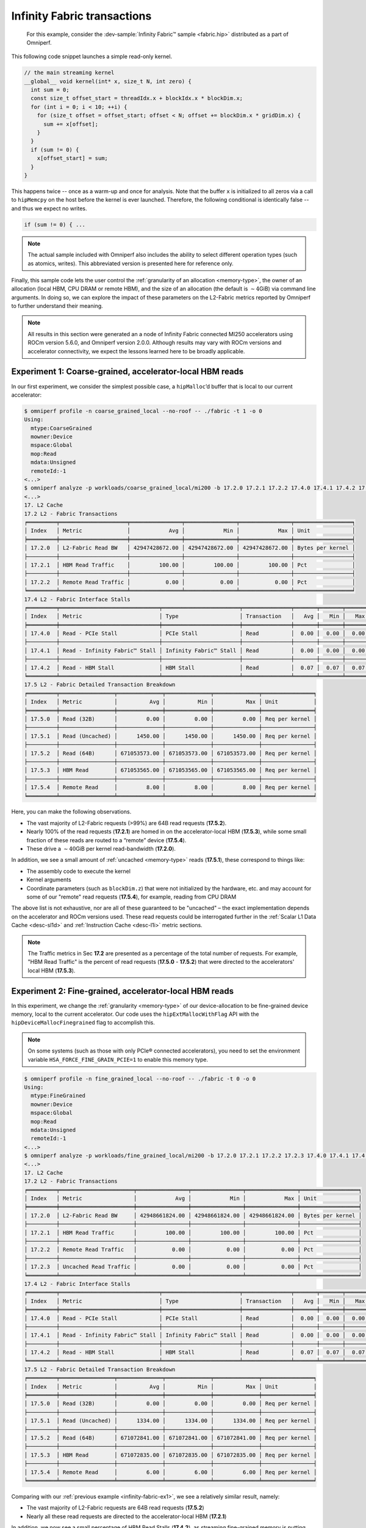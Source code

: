 .. _infinity-fabric-example:

Infinity Fabric transactions
============================

 For this example, consider the
 :dev-sample:`Infinity Fabric™ sample <fabric.hip>` distributed as a part of
 Omniperf.

This following code snippet launches a simple read-only kernel.

.. code-block:: cpp

   // the main streaming kernel
   __global__ void kernel(int* x, size_t N, int zero) {
     int sum = 0;
     const size_t offset_start = threadIdx.x + blockIdx.x * blockDim.x;
     for (int i = 0; i < 10; ++i) {
       for (size_t offset = offset_start; offset < N; offset += blockDim.x * gridDim.x) {
         sum += x[offset];
       }
     }
     if (sum != 0) {
       x[offset_start] = sum;
     }
   }

This happens twice -- once as a warm-up and once for analysis. Note that the
buffer ``x`` is initialized to all zeros via a call to ``hipMemcpy`` on the
host before the kernel is ever launched. Therefore, the following conditional
is identically false -- and thus we expect no writes.

.. code-block:: cpp

   if (sum != 0) { ...

.. note::

   The actual sample included with Omniperf also includes the ability to select
   different operation types (such as atomics, writes). This abbreviated version
   is presented here for reference only.

Finally, this sample code lets the user control the
:ref:`granularity of an allocation <memory-type>`, the owner of an allocation
(local HBM, CPU DRAM or remote HBM), and the size of an allocation (the default
is :math:`\sim4`\ GiB) via command line arguments. In doing so, we can explore
the impact of these parameters on the L2-Fabric metrics reported by Omniperf to
further understand their meaning.

.. note::

   All results in this section were generated an a node of Infinity
   Fabric connected MI250 accelerators using ROCm version 5.6.0, and Omniperf
   version 2.0.0. Although results may vary with ROCm versions and accelerator
   connectivity, we expect the lessons learned here to be broadly applicable.

.. _infinity-fabric-ex1:

Experiment 1:  Coarse-grained, accelerator-local HBM reads
-----------------------------------------------------------

In our first experiment, we consider the simplest possible case, a
``hipMalloc``\ ’d buffer that is local to our current accelerator:

.. code-block:: shell-session

   $ omniperf profile -n coarse_grained_local --no-roof -- ./fabric -t 1 -o 0
   Using:
     mtype:CoarseGrained
     mowner:Device
     mspace:Global
     mop:Read
     mdata:Unsigned
     remoteId:-1
   <...>
   $ omniperf analyze -p workloads/coarse_grained_local/mi200 -b 17.2.0 17.2.1 17.2.2 17.4.0 17.4.1 17.4.2 17.5.0 17.5.1 17.5.2 17.5.3 17.5.4 -n per_kernel --dispatch 2
   <...>
   17. L2 Cache
   17.2 L2 - Fabric Transactions
   ╒═════════╤═════════════════════╤════════════════╤════════════════╤════════════════╤══════════════════╕
   │ Index   │ Metric              │            Avg │            Min │            Max │ Unit             │
   ╞═════════╪═════════════════════╪════════════════╪════════════════╪════════════════╪══════════════════╡
   │ 17.2.0  │ L2-Fabric Read BW   │ 42947428672.00 │ 42947428672.00 │ 42947428672.00 │ Bytes per kernel │
   ├─────────┼─────────────────────┼────────────────┼────────────────┼────────────────┼──────────────────┤
   │ 17.2.1  │ HBM Read Traffic    │         100.00 │         100.00 │         100.00 │ Pct              │
   ├─────────┼─────────────────────┼────────────────┼────────────────┼────────────────┼──────────────────┤
   │ 17.2.2  │ Remote Read Traffic │           0.00 │           0.00 │           0.00 │ Pct              │
   ╘═════════╧═════════════════════╧════════════════╧════════════════╧════════════════╧══════════════════╛
   17.4 L2 - Fabric Interface Stalls
   ╒═════════╤═══════════════════════════════╤════════════════════════╤═══════════════╤═══════╤═══════╤═══════╤════════╕
   │ Index   │ Metric                        │ Type                   │ Transaction   │   Avg │   Min │   Max │ Unit   │
   ╞═════════╪═══════════════════════════════╪════════════════════════╪═══════════════╪═══════╪═══════╪═══════╪════════╡
   │ 17.4.0  │ Read - PCIe Stall             │ PCIe Stall             │ Read          │  0.00 │  0.00 │  0.00 │ Pct    │
   ├─────────┼───────────────────────────────┼────────────────────────┼───────────────┼───────┼───────┼───────┼────────┤
   │ 17.4.1  │ Read - Infinity Fabric™ Stall │ Infinity Fabric™ Stall │ Read          │  0.00 │  0.00 │  0.00 │ Pct    │
   ├─────────┼───────────────────────────────┼────────────────────────┼───────────────┼───────┼───────┼───────┼────────┤
   │ 17.4.2  │ Read - HBM Stall              │ HBM Stall              │ Read          │  0.07 │  0.07 │  0.07 │ Pct    │
   ╘═════════╧═══════════════════════════════╧════════════════════════╧═══════════════╧═══════╧═══════╧═══════╧════════╛
   17.5 L2 - Fabric Detailed Transaction Breakdown
   ╒═════════╤═════════════════╤══════════════╤══════════════╤══════════════╤════════════════╕
   │ Index   │ Metric          │          Avg │          Min │          Max │ Unit           │
   ╞═════════╪═════════════════╪══════════════╪══════════════╪══════════════╪════════════════╡
   │ 17.5.0  │ Read (32B)      │         0.00 │         0.00 │         0.00 │ Req per kernel │
   ├─────────┼─────────────────┼──────────────┼──────────────┼──────────────┼────────────────┤
   │ 17.5.1  │ Read (Uncached) │      1450.00 │      1450.00 │      1450.00 │ Req per kernel │
   ├─────────┼─────────────────┼──────────────┼──────────────┼──────────────┼────────────────┤
   │ 17.5.2  │ Read (64B)      │ 671053573.00 │ 671053573.00 │ 671053573.00 │ Req per kernel │
   ├─────────┼─────────────────┼──────────────┼──────────────┼──────────────┼────────────────┤
   │ 17.5.3  │ HBM Read        │ 671053565.00 │ 671053565.00 │ 671053565.00 │ Req per kernel │
   ├─────────┼─────────────────┼──────────────┼──────────────┼──────────────┼────────────────┤
   │ 17.5.4  │ Remote Read     │         8.00 │         8.00 │         8.00 │ Req per kernel │
   ╘═════════╧═════════════════╧══════════════╧══════════════╧══════════════╧════════════════╛

Here, you can make the following observations.

- The vast majority of L2-Fabric requests (>99%) are 64B
  read requests (**17.5.2**).

- Nearly 100% of the read requests (**17.2.1**) are homed in on the
  accelerator-local HBM (**17.5.3**), while some small fraction of these reads are
  routed to a “remote” device (**17.5.4**).

- These drive a :math:`\sim40`\ GiB per kernel read-bandwidth (**17.2.0**).

In addition, we see a small amount of :ref:`uncached <memory-type>` reads
(**17.5.1**), these correspond to things like:

* The assembly code to execute the kernel

* Kernel arguments

* Coordinate parameters (such as ``blockDim.z``) that were not initialized by the
  hardware, etc. and may account for some of our "remote" read requests
  (**17.5.4**), for example, reading from CPU DRAM

The above list is not exhaustive, nor are all of these guaranteed to be
"uncached" – the exact implementation depends on the accelerator and
ROCm versions used. These read requests could be interrogated further in
the :ref:`Scalar L1 Data Cache <desc-sl1d>` and
:ref:`Instruction Cache <desc-l1i>` metric sections.

.. note::

   The Traffic metrics in Sec **17.2** are presented as a percentage of the total
   number of requests. For example, "HBM Read Traffic" is the percent of read requests
   (**17.5.0** - **17.5.2**) that were directed to the accelerators' local HBM (**17.5.3**).

.. _infinity-fabric-ex2:

Experiment 2: Fine-grained, accelerator-local HBM reads
---------------------------------------------------------

In this experiment, we change the :ref:`granularity <memory-type>` of our
device-allocation to be fine-grained device memory, local to the current
accelerator. Our code uses the ``hipExtMallocWithFlag`` API with the
``hipDeviceMallocFinegrained`` flag to accomplish this.

.. note::

   On some systems (such as those with only PCIe® connected accelerators), you need
   to set the environment variable ``HSA_FORCE_FINE_GRAIN_PCIE=1`` to enable
   this memory type.

.. code-block:: shell-session

   $ omniperf profile -n fine_grained_local --no-roof -- ./fabric -t 0 -o 0
   Using:
     mtype:FineGrained
     mowner:Device
     mspace:Global
     mop:Read
     mdata:Unsigned
     remoteId:-1
   <...>
   $ omniperf analyze -p workloads/fine_grained_local/mi200 -b 17.2.0 17.2.1 17.2.2 17.2.3 17.4.0 17.4.1 17.4.2 17.5.0 17.5.1 17.5.2 17.5.3 17.5.4  -n per_kernel --dispatch 2
   <...>
   17. L2 Cache
   17.2 L2 - Fabric Transactions
   ╒═════════╤═══════════════════════╤════════════════╤════════════════╤════════════════╤══════════════════╕
   │ Index   │ Metric                │            Avg │            Min │            Max │ Unit             │
   ╞═════════╪═══════════════════════╪════════════════╪════════════════╪════════════════╪══════════════════╡
   │ 17.2.0  │ L2-Fabric Read BW     │ 42948661824.00 │ 42948661824.00 │ 42948661824.00 │ Bytes per kernel │
   ├─────────┼───────────────────────┼────────────────┼────────────────┼────────────────┼──────────────────┤
   │ 17.2.1  │ HBM Read Traffic      │         100.00 │         100.00 │         100.00 │ Pct              │
   ├─────────┼───────────────────────┼────────────────┼────────────────┼────────────────┼──────────────────┤
   │ 17.2.2  │ Remote Read Traffic   │           0.00 │           0.00 │           0.00 │ Pct              │
   ├─────────┼───────────────────────┼────────────────┼────────────────┼────────────────┼──────────────────┤
   │ 17.2.3  │ Uncached Read Traffic │           0.00 │           0.00 │           0.00 │ Pct              │
   ╘═════════╧═══════════════════════╧════════════════╧════════════════╧════════════════╧══════════════════╛
   17.4 L2 - Fabric Interface Stalls
   ╒═════════╤═══════════════════════════════╤════════════════════════╤═══════════════╤═══════╤═══════╤═══════╤════════╕
   │ Index   │ Metric                        │ Type                   │ Transaction   │   Avg │   Min │   Max │ Unit   │
   ╞═════════╪═══════════════════════════════╪════════════════════════╪═══════════════╪═══════╪═══════╪═══════╪════════╡
   │ 17.4.0  │ Read - PCIe Stall             │ PCIe Stall             │ Read          │  0.00 │  0.00 │  0.00 │ Pct    │
   ├─────────┼───────────────────────────────┼────────────────────────┼───────────────┼───────┼───────┼───────┼────────┤
   │ 17.4.1  │ Read - Infinity Fabric™ Stall │ Infinity Fabric™ Stall │ Read          │  0.00 │  0.00 │  0.00 │ Pct    │
   ├─────────┼───────────────────────────────┼────────────────────────┼───────────────┼───────┼───────┼───────┼────────┤
   │ 17.4.2  │ Read - HBM Stall              │ HBM Stall              │ Read          │  0.07 │  0.07 │  0.07 │ Pct    │
   ╘═════════╧═══════════════════════════════╧════════════════════════╧═══════════════╧═══════╧═══════╧═══════╧════════╛
   17.5 L2 - Fabric Detailed Transaction Breakdown
   ╒═════════╤═════════════════╤══════════════╤══════════════╤══════════════╤════════════════╕
   │ Index   │ Metric          │          Avg │          Min │          Max │ Unit           │
   ╞═════════╪═════════════════╪══════════════╪══════════════╪══════════════╪════════════════╡
   │ 17.5.0  │ Read (32B)      │         0.00 │         0.00 │         0.00 │ Req per kernel │
   ├─────────┼─────────────────┼──────────────┼──────────────┼──────────────┼────────────────┤
   │ 17.5.1  │ Read (Uncached) │      1334.00 │      1334.00 │      1334.00 │ Req per kernel │
   ├─────────┼─────────────────┼──────────────┼──────────────┼──────────────┼────────────────┤
   │ 17.5.2  │ Read (64B)      │ 671072841.00 │ 671072841.00 │ 671072841.00 │ Req per kernel │
   ├─────────┼─────────────────┼──────────────┼──────────────┼──────────────┼────────────────┤
   │ 17.5.3  │ HBM Read        │ 671072835.00 │ 671072835.00 │ 671072835.00 │ Req per kernel │
   ├─────────┼─────────────────┼──────────────┼──────────────┼──────────────┼────────────────┤
   │ 17.5.4  │ Remote Read     │         6.00 │         6.00 │         6.00 │ Req per kernel │
   ╘═════════╧═════════════════╧══════════════╧══════════════╧══════════════╧════════════════╛

Comparing with our :ref:`previous example <infinity-fabric-ex1>`, we see a
relatively similar result, namely:

- The vast majority of L2-Fabric requests are 64B read requests (**17.5.2**)

- Nearly all these read requests are directed to the accelerator-local HBM (**17.2.1**)

In addition, we now see a small percentage of HBM Read Stalls (**17.4.2**),
as streaming fine-grained memory is putting more stress on Infinity
Fabric.

.. note::

   The stalls in Sec 17.4 are presented as a percentage of the total number
   active L2 cycles, summed over :doc:`all L2 channels </conceptual/l2-cache>`.

.. _infinity-fabric-ex3:

Experiment 3: Fine-grained, remote-accelerator HBM reads
----------------------------------------------------------

In this experiment, we move our :ref:`fine-grained <memory-type>` allocation to
be owned by a remote accelerator. We accomplish this by first changing
the HIP device using, for instance, the ``hipSetDevice(1)`` API, then allocating
fine-grained memory (as described :ref:`previously <infinity-fabric-ex2>`), and
finally resetting the device back to the default, for instance,
``hipSetDevice(0)``.

Although we have not changed our code significantly, we do see a
substantial change in the L2-Fabric metrics:

.. code-block:: shell-session

   $ omniperf profile -n fine_grained_remote --no-roof -- ./fabric -t 0 -o 2
   Using:
     mtype:FineGrained
     mowner:Remote
     mspace:Global
     mop:Read
     mdata:Unsigned
     remoteId:-1
   <...>
   $ omniperf analyze -p workloads/fine_grained_remote/mi200 -b 17.2.0 17.2.1 17.2.2 17.2.3 17.4.0 17.4.1 17.4.2 17.5.0 17.5.1 17.5.2 17.5.3 17.5.4  -n per_kernel --dispatch 2
   <...>
   17. L2 Cache
   17.2 L2 - Fabric Transactions
   ╒═════════╤═══════════════════════╤════════════════╤════════════════╤════════════════╤══════════════════╕
   │ Index   │ Metric                │            Avg │            Min │            Max │ Unit             │
   ╞═════════╪═══════════════════════╪════════════════╪════════════════╪════════════════╪══════════════════╡
   │ 17.2.0  │ L2-Fabric Read BW     │ 42949692736.00 │ 42949692736.00 │ 42949692736.00 │ Bytes per kernel │
   ├─────────┼───────────────────────┼────────────────┼────────────────┼────────────────┼──────────────────┤
   │ 17.2.1  │ HBM Read Traffic      │           0.00 │           0.00 │           0.00 │ Pct              │
   ├─────────┼───────────────────────┼────────────────┼────────────────┼────────────────┼──────────────────┤
   │ 17.2.2  │ Remote Read Traffic   │         100.00 │         100.00 │         100.00 │ Pct              │
   ├─────────┼───────────────────────┼────────────────┼────────────────┼────────────────┼──────────────────┤
   │ 17.2.3  │ Uncached Read Traffic │         200.00 │         200.00 │         200.00 │ Pct              │
   ╘═════════╧═══════════════════════╧════════════════╧════════════════╧════════════════╧══════════════════╛
   17.4 L2 - Fabric Interface Stalls
   ╒═════════╤═══════════════════════════════╤════════════════════════╤═══════════════╤═══════╤═══════╤═══════╤════════╕
   │ Index   │ Metric                        │ Type                   │ Transaction   │   Avg │   Min │   Max │ Unit   │
   ╞═════════╪═══════════════════════════════╪════════════════════════╪═══════════════╪═══════╪═══════╪═══════╪════════╡
   │ 17.4.0  │ Read - PCIe Stall             │ PCIe Stall             │ Read          │  0.00 │  0.00 │  0.00 │ Pct    │
   ├─────────┼───────────────────────────────┼────────────────────────┼───────────────┼───────┼───────┼───────┼────────┤
   │ 17.4.1  │ Read - Infinity Fabric™ Stall │ Infinity Fabric™ Stall │ Read          │ 17.85 │ 17.85 │ 17.85 │ Pct    │
   ├─────────┼───────────────────────────────┼────────────────────────┼───────────────┼───────┼───────┼───────┼────────┤
   │ 17.4.2  │ Read - HBM Stall              │ HBM Stall              │ Read          │  0.00 │  0.00 │  0.00 │ Pct    │
   ╘═════════╧═══════════════════════════════╧════════════════════════╧═══════════════╧═══════╧═══════╧═══════╧════════╛
   17.5 L2 - Fabric Detailed Transaction Breakdown
   ╒═════════╤═════════════════╤═══════════════╤═══════════════╤═══════════════╤════════════════╕
   │ Index   │ Metric          │           Avg │           Min │           Max │ Unit           │
   ╞═════════╪═════════════════╪═══════════════╪═══════════════╪═══════════════╪════════════════╡
   │ 17.5.0  │ Read (32B)      │          0.00 │          0.00 │          0.00 │ Req per kernel │
   ├─────────┼─────────────────┼───────────────┼───────────────┼───────────────┼────────────────┤
   │ 17.5.1  │ Read (Uncached) │ 1342177894.00 │ 1342177894.00 │ 1342177894.00 │ Req per kernel │
   ├─────────┼─────────────────┼───────────────┼───────────────┼───────────────┼────────────────┤
   │ 17.5.2  │ Read (64B)      │  671088949.00 │  671088949.00 │  671088949.00 │ Req per kernel │
   ├─────────┼─────────────────┼───────────────┼───────────────┼───────────────┼────────────────┤
   │ 17.5.3  │ HBM Read        │        307.00 │        307.00 │        307.00 │ Req per kernel │
   ├─────────┼─────────────────┼───────────────┼───────────────┼───────────────┼────────────────┤
   │ 17.5.4  │ Remote Read     │  671088642.00 │  671088642.00 │  671088642.00 │ Req per kernel │
   ╘═════════╧═════════════════╧═══════════════╧═══════════════╧═══════════════╧════════════════╛

First, we see that while we still observe approximately the same number
of 64B Read Requests (**17.5.2**), we now see an even larger number of
Uncached Read Requests (**17.5.3**). Some simple division reveals:

.. math::

   342177894.00 / 671088949.00 ≈ 2

That is, each 64B Read Request is *also* counted as two Uncached Read
Requests, as reflected in the :ref:`request-flow diagram <l2-request-flow>`.
This is also why the Uncached Read Traffic metric (**17.2.3**) is at the
counter-intuitive value of 200%!

In addition, observe that:

- We no longer see any significant number of HBM Read Requests (**17.2.1**,
  **17.5.3**), nor HBM Read Stalls (**17.4.2**), but instead,

- we see that almost all of these requests are considered “remote”
  (**17.2.2**, **17.5.4**) are being routed to another
  accelerator, or the CPU — in this case HIP Device 1 — and,

- we see a significantly larger percentage of AMD Infinity Fabric Read Stalls
  (**17.4.1**) as compared to the HBM Read Stalls in the
  :ref:`previous example <infinity-fabric-ex2>`.

These stalls correspond to reads that are going out over the AMD
Infinity Fabric connection to another MI250 accelerator. In
addition, because these are crossing between accelerators, we expect
significantly lower achievable bandwidths as compared to the local
accelerator’s HBM – this is reflected (indirectly) in the magnitude of
the stall metric (**17.4.1**). Finally, we note that if our system contained
only PCIe connected accelerators, these observations will differ.

.. _infinity-fabric-ex4:

Experiment 4: Fine-grained, CPU-DRAM reads
--------------------------------------------

In this experiment, we move our :ref:`fine-grained <memory-type>` allocation to
be owned by the CPU’s DRAM. We accomplish this by allocating host-pinned
fine-grained memory using the ``hipHostMalloc`` API:

.. code-block:: shell-session

   $ omniperf profile -n fine_grained_host --no-roof -- ./fabric -t 0 -o 1
   Using:
     mtype:FineGrained
     mowner:Host
     mspace:Global
     mop:Read
     mdata:Unsigned
     remoteId:-1
   <...>
   $ omniperf analyze -p workloads/fine_grained_host/mi200 -b 17.2.0 17.2.1 17.2.2 17.2.3 17.4.0 17.4.1 17.4.2 17.5.0 17.5.1 17.5.2 17.5.3 17.5.4  -n per_kernel --dispatch 2
   <...>
   17. L2 Cache
   17.2 L2 - Fabric Transactions
   ╒═════════╤═══════════════════════╤════════════════╤════════════════╤════════════════╤══════════════════╕
   │ Index   │ Metric                │            Avg │            Min │            Max │ Unit             │
   ╞═════════╪═══════════════════════╪════════════════╪════════════════╪════════════════╪══════════════════╡
   │ 17.2.0  │ L2-Fabric Read BW     │ 42949691264.00 │ 42949691264.00 │ 42949691264.00 │ Bytes per kernel │
   ├─────────┼───────────────────────┼────────────────┼────────────────┼────────────────┼──────────────────┤
   │ 17.2.1  │ HBM Read Traffic      │           0.00 │           0.00 │           0.00 │ Pct              │
   ├─────────┼───────────────────────┼────────────────┼────────────────┼────────────────┼──────────────────┤
   │ 17.2.2  │ Remote Read Traffic   │         100.00 │         100.00 │         100.00 │ Pct              │
   ├─────────┼───────────────────────┼────────────────┼────────────────┼────────────────┼──────────────────┤
   │ 17.2.3  │ Uncached Read Traffic │         200.00 │         200.00 │         200.00 │ Pct              │
   ╘═════════╧═══════════════════════╧════════════════╧════════════════╧════════════════╧══════════════════╛
   17.4 L2 - Fabric Interface Stalls
   ╒═════════╤═══════════════════════════════╤════════════════════════╤═══════════════╤═══════╤═══════╤═══════╤════════╕
   │ Index   │ Metric                        │ Type                   │ Transaction   │   Avg │   Min │   Max │ Unit   │
   ╞═════════╪═══════════════════════════════╪════════════════════════╪═══════════════╪═══════╪═══════╪═══════╪════════╡
   │ 17.4.0  │ Read - PCIe Stall             │ PCIe Stall             │ Read          │ 91.29 │ 91.29 │ 91.29 │ Pct    │
   ├─────────┼───────────────────────────────┼────────────────────────┼───────────────┼───────┼───────┼───────┼────────┤
   │ 17.4.1  │ Read - Infinity Fabric™ Stall │ Infinity Fabric™ Stall │ Read          │  0.00 │  0.00 │  0.00 │ Pct    │
   ├─────────┼───────────────────────────────┼────────────────────────┼───────────────┼───────┼───────┼───────┼────────┤
   │ 17.4.2  │ Read - HBM Stall              │ HBM Stall              │ Read          │  0.00 │  0.00 │  0.00 │ Pct    │
   ╘═════════╧═══════════════════════════════╧════════════════════════╧═══════════════╧═══════╧═══════╧═══════╧════════╛
   17.5 L2 - Fabric Detailed Transaction Breakdown
   ╒═════════╤═════════════════╤═══════════════╤═══════════════╤═══════════════╤════════════════╕
   │ Index   │ Metric          │           Avg │           Min │           Max │ Unit           │
   ╞═════════╪═════════════════╪═══════════════╪═══════════════╪═══════════════╪════════════════╡
   │ 17.5.0  │ Read (32B)      │          0.00 │          0.00 │          0.00 │ Req per kernel │
   ├─────────┼─────────────────┼───────────────┼───────────────┼───────────────┼────────────────┤
   │ 17.5.1  │ Read (Uncached) │ 1342177848.00 │ 1342177848.00 │ 1342177848.00 │ Req per kernel │
   ├─────────┼─────────────────┼───────────────┼───────────────┼───────────────┼────────────────┤
   │ 17.5.2  │ Read (64B)      │  671088926.00 │  671088926.00 │  671088926.00 │ Req per kernel │
   ├─────────┼─────────────────┼───────────────┼───────────────┼───────────────┼────────────────┤
   │ 17.5.3  │ HBM Read        │        284.00 │        284.00 │        284.00 │ Req per kernel │
   ├─────────┼─────────────────┼───────────────┼───────────────┼───────────────┼────────────────┤
   │ 17.5.4  │ Remote Read     │  671088642.00 │  671088642.00 │  671088642.00 │ Req per kernel │
   ╘═════════╧═════════════════╧═══════════════╧═══════════════╧═══════════════╧════════════════╛

Here we see *almost* the same results as in the
:ref:`previous experiment <infinity-fabric-ex3>`, however now as we are crossing
a PCIe bus to the CPU, we see that the Infinity Fabric Read stalls (**17.4.1**)
have shifted to be a PCIe stall (**17.4.2**). In addition, as (on this
system) the PCIe bus has a lower peak bandwidth than the AMD Infinity
Fabric connection between two accelerators, we once again observe an
increase in the percentage of stalls on this interface.

.. note::

   Had we performed this same experiment on an
   `MI250X system <https://www.amd.com/system/files/documents/amd-cdna2-white-paper.pdf>`_,
   these transactions would again have been marked as Infinity Fabric Read
   stalls (**17.4.1**), as the CPU is connected to the accelerator via AMD Infinity
   Fabric.

.. _infinity-fabric-ex5:

Experiment 5: Coarse-grained, CPU-DRAM reads
----------------------------------------------

In our next fabric experiment, we change our CPU memory allocation to be
`coarse-grained <Mtype>`__. We accomplish this by passing the
``hipHostMalloc`` API the ``hipHostMallocNonCoherent`` flag, to mark the
allocation as coarse-grained:

.. code-block:: shell-session

   $ omniperf profile -n coarse_grained_host --no-roof -- ./fabric -t 1 -o 1
   Using:
     mtype:CoarseGrained
     mowner:Host
     mspace:Global
     mop:Read
     mdata:Unsigned
     remoteId:-1
   <...>
   $ omniperf analyze -p workloads/coarse_grained_host/mi200 -b 17.2.0 17.2.1 17.2.2 17.2.3 17.4.0 17.4.1 17.4.2 17.5.0 17.5.1 17.5.2 17.5.3 17.5.4  -n per_kernel --dispatch 2
   <...>
   17. L2 Cache
   17.2 L2 - Fabric Transactions
   ╒═════════╤═══════════════════════╤════════════════╤════════════════╤════════════════╤══════════════════╕
   │ Index   │ Metric                │            Avg │            Min │            Max │ Unit             │
   ╞═════════╪═══════════════════════╪════════════════╪════════════════╪════════════════╪══════════════════╡
   │ 17.2.0  │ L2-Fabric Read BW     │ 42949691264.00 │ 42949691264.00 │ 42949691264.00 │ Bytes per kernel │
   ├─────────┼───────────────────────┼────────────────┼────────────────┼────────────────┼──────────────────┤
   │ 17.2.1  │ HBM Read Traffic      │           0.00 │           0.00 │           0.00 │ Pct              │
   ├─────────┼───────────────────────┼────────────────┼────────────────┼────────────────┼──────────────────┤
   │ 17.2.2  │ Remote Read Traffic   │         100.00 │         100.00 │         100.00 │ Pct              │
   ├─────────┼───────────────────────┼────────────────┼────────────────┼────────────────┼──────────────────┤
   │ 17.2.3  │ Uncached Read Traffic │           0.00 │           0.00 │           0.00 │ Pct              │
   ╘═════════╧═══════════════════════╧════════════════╧════════════════╧════════════════╧══════════════════╛
   17.4 L2 - Fabric Interface Stalls
   ╒═════════╤═══════════════════════════════╤════════════════════════╤═══════════════╤═══════╤═══════╤═══════╤════════╕
   │ Index   │ Metric                        │ Type                   │ Transaction   │   Avg │   Min │   Max │ Unit   │
   ╞═════════╪═══════════════════════════════╪════════════════════════╪═══════════════╪═══════╪═══════╪═══════╪════════╡
   │ 17.4.0  │ Read - PCIe Stall             │ PCIe Stall             │ Read          │ 91.27 │ 91.27 │ 91.27 │ Pct    │
   ├─────────┼───────────────────────────────┼────────────────────────┼───────────────┼───────┼───────┼───────┼────────┤
   │ 17.4.1  │ Read - Infinity Fabric™ Stall │ Infinity Fabric™ Stall │ Read          │  0.00 │  0.00 │  0.00 │ Pct    │
   ├─────────┼───────────────────────────────┼────────────────────────┼───────────────┼───────┼───────┼───────┼────────┤
   │ 17.4.2  │ Read - HBM Stall              │ HBM Stall              │ Read          │  0.00 │  0.00 │  0.00 │ Pct    │
   ╘═════════╧═══════════════════════════════╧════════════════════════╧═══════════════╧═══════╧═══════╧═══════╧════════╛
   17.5 L2 - Fabric Detailed Transaction Breakdown
   ╒═════════╤═════════════════╤══════════════╤══════════════╤══════════════╤════════════════╕
   │ Index   │ Metric          │          Avg │          Min │          Max │ Unit           │
   ╞═════════╪═════════════════╪══════════════╪══════════════╪══════════════╪════════════════╡
   │ 17.5.0  │ Read (32B)      │         0.00 │         0.00 │         0.00 │ Req per kernel │
   ├─────────┼─────────────────┼──────────────┼──────────────┼──────────────┼────────────────┤
   │ 17.5.1  │ Read (Uncached) │       562.00 │       562.00 │       562.00 │ Req per kernel │
   ├─────────┼─────────────────┼──────────────┼──────────────┼──────────────┼────────────────┤
   │ 17.5.2  │ Read (64B)      │ 671088926.00 │ 671088926.00 │ 671088926.00 │ Req per kernel │
   ├─────────┼─────────────────┼──────────────┼──────────────┼──────────────┼────────────────┤
   │ 17.5.3  │ HBM Read        │       281.00 │       281.00 │       281.00 │ Req per kernel │
   ├─────────┼─────────────────┼──────────────┼──────────────┼──────────────┼────────────────┤
   │ 17.5.4  │ Remote Read     │ 671088645.00 │ 671088645.00 │ 671088645.00 │ Req per kernel │
   ╘═════════╧═════════════════╧══════════════╧══════════════╧══════════════╧════════════════╛

Here we see a similar result to our
:ref:`previous experiment <infinity-fabric-ex4>`, with one key difference: our
accesses are no longer marked as Uncached Read requests (**17.2.3, 17.5.1**), but instead
are 64B read requests (**17.5.2**), as observed in our
:ref:`Coarse-grained, accelerator-local HBM <infinity-fabric-ex1>` experiment.

.. _infinity-fabric-ex6:

Experiment 6: Fine-grained, CPU-DRAM writes
--------------------------------------------

Thus far in our exploration of the L2-Fabric interface, we have
primarily focused on read operations. However, in
:ref:`our request flow diagram <l2-request-flow>`, we note that writes are
counted separately. To observe this, we use the ``-p`` flag to trigger write
operations to fine-grained memory allocated on the host:

.. code-block:: shell-session

   $ omniperf profile -n fine_grained_host_write --no-roof -- ./fabric -t 0 -o 1 -p 1
   Using:
     mtype:FineGrained
     mowner:Host
     mspace:Global
     mop:Write
     mdata:Unsigned
     remoteId:-1
   <...>
   $ omniperf analyze -p workloads/fine_grained_host_writes/mi200 -b 17.2.4 17.2.5 17.2.6 17.2.7 17.2.8 17.4.3 17.4.4 17.4.5 17.4.6 17.5.5 17.5.6 17.5.7 17.5.8 17.5.9 17.5.10 -n per_kernel --dispatch 2
   <...>
   17. L2 Cache
   17.2 L2 - Fabric Transactions
   ╒═════════╤═══════════════════════════════════╤════════════════╤════════════════╤════════════════╤══════════════════╕
   │ Index   │ Metric                            │            Avg │            Min │            Max │ Unit             │
   ╞═════════╪═══════════════════════════════════╪════════════════╪════════════════╪════════════════╪══════════════════╡
   │ 17.2.4  │ L2-Fabric Write and Atomic BW     │ 42949672960.00 │ 42949672960.00 │ 42949672960.00 │ Bytes per kernel │
   ├─────────┼───────────────────────────────────┼────────────────┼────────────────┼────────────────┼──────────────────┤
   │ 17.2.5  │ HBM Write and Atomic Traffic      │           0.00 │           0.00 │           0.00 │ Pct              │
   ├─────────┼───────────────────────────────────┼────────────────┼────────────────┼────────────────┼──────────────────┤
   │ 17.2.6  │ Remote Write and Atomic Traffic   │         100.00 │         100.00 │         100.00 │ Pct              │
   ├─────────┼───────────────────────────────────┼────────────────┼────────────────┼────────────────┼──────────────────┤
   │ 17.2.7  │ Atomic Traffic                    │           0.00 │           0.00 │           0.00 │ Pct              │
   ├─────────┼───────────────────────────────────┼────────────────┼────────────────┼────────────────┼──────────────────┤
   │ 17.2.8  │ Uncached Write and Atomic Traffic │         100.00 │         100.00 │         100.00 │ Pct              │
   ╘═════════╧═══════════════════════════════════╧════════════════╧════════════════╧════════════════╧══════════════════╛
   17.4 L2 - Fabric Interface Stalls
   ╒═════════╤════════════════════════════════╤════════════════════════╤═══════════════╤═══════╤═══════╤═══════╤════════╕
   │ Index   │ Metric                         │ Type                   │ Transaction   │   Avg │   Min │   Max │ Unit   │
   ╞═════════╪════════════════════════════════╪════════════════════════╪═══════════════╪═══════╪═══════╪═══════╪════════╡
   │ 17.4.3  │ Write - PCIe Stall             │ PCIe Stall             │ Write         │  0.00 │  0.00 │  0.00 │ Pct    │
   ├─────────┼────────────────────────────────┼────────────────────────┼───────────────┼───────┼───────┼───────┼────────┤
   │ 17.4.4  │ Write - Infinity Fabric™ Stall │ Infinity Fabric™ Stall │ Write         │  0.00 │  0.00 │  0.00 │ Pct    │
   ├─────────┼────────────────────────────────┼────────────────────────┼───────────────┼───────┼───────┼───────┼────────┤
   │ 17.4.5  │ Write - HBM Stall              │ HBM Stall              │ Write         │  0.00 │  0.00 │  0.00 │ Pct    │
   ├─────────┼────────────────────────────────┼────────────────────────┼───────────────┼───────┼───────┼───────┼────────┤
   │ 17.4.6  │ Write - Credit Starvation      │ Credit Starvation      │ Write         │  0.00 │  0.00 │  0.00 │ Pct    │
   ╘═════════╧════════════════════════════════╧════════════════════════╧═══════════════╧═══════╧═══════╧═══════╧════════╛
   17.5 L2 - Fabric Detailed Transaction Breakdown
   ╒═════════╤═════════════════════════╤══════════════╤══════════════╤══════════════╤════════════════╕
   │ Index   │ Metric                  │          Avg │          Min │          Max │ Unit           │
   ╞═════════╪═════════════════════════╪══════════════╪══════════════╪══════════════╪════════════════╡
   │ 17.5.5  │ Write (32B)             │         0.00 │         0.00 │         0.00 │ Req per kernel │
   ├─────────┼─────────────────────────┼──────────────┼──────────────┼──────────────┼────────────────┤
   │ 17.5.6  │ Write (Uncached)        │ 671088640.00 │ 671088640.00 │ 671088640.00 │ Req per kernel │
   ├─────────┼─────────────────────────┼──────────────┼──────────────┼──────────────┼────────────────┤
   │ 17.5.7  │ Write (64B)             │ 671088640.00 │ 671088640.00 │ 671088640.00 │ Req per kernel │
   ├─────────┼─────────────────────────┼──────────────┼──────────────┼──────────────┼────────────────┤
   │ 17.5.8  │ HBM Write and Atomic    │         0.00 │         0.00 │         0.00 │ Req per kernel │
   ├─────────┼─────────────────────────┼──────────────┼──────────────┼──────────────┼────────────────┤
   │ 17.5.9  │ Remote Write and Atomic │ 671088640.00 │ 671088640.00 │ 671088640.00 │ Req per kernel │
   ├─────────┼─────────────────────────┼──────────────┼──────────────┼──────────────┼────────────────┤
   │ 17.5.10 │ Atomic                  │         0.00 │         0.00 │         0.00 │ Req per kernel │
   ╘═════════╧═════════════════════════╧══════════════╧══════════════╧══════════════╧════════════════╛

Here we notice a few changes in our request pattern:

* As expected, the requests have changed from 64B Reads to 64B Write requests
  (**17.5.7**),

* these requests are homed in on a “remote” destination (**17.2.6, 17.5.9**), as
  expected, and

* these are also counted as a single Uncached Write request (**17.5.6**).

In addition, there are rather significant changes in the bandwidth values
reported:

- The “L2-Fabric Write and Atomic” bandwidth metric (**17.2.4**)
  reports about 40GiB of data written across Infinity Fabric while

- The “Remote Write and Traffic” metric (**17.2.5**) indicates that nearly
  100% of these request are being directed to a remote source.

The precise meaning of these metrics are explored in the
:ref:`subsequent experiment <infinity-fabric-ex7>`.

Finally, we note that we see no write stalls on the PCIe bus
(**17.4.3**). This is because writes over a PCIe bus `are
non-posted <https://members.pcisig.com/wg/PCI-SIG/document/10912>`_,
that is, they do not require acknowledgement.

.. _infinity-fabric-ex7:

Experiment 7: Fine-grained, CPU-DRAM atomicAdd
------------------------------------------------

Next, we change our experiment to instead target ``atomicAdd``
operations to the CPU’s DRAM.

.. code-block:: shell-session

   $ omniperf profile -n fine_grained_host_add --no-roof -- ./fabric -t 0 -o 1 -p 2
   Using:
     mtype:FineGrained
     mowner:Host
     mspace:Global
     mop:Add
     mdata:Unsigned
     remoteId:-1
   <...>
   $ omniperf analyze -p workloads/fine_grained_host_add/mi200 -b 17.2.4 17.2.5 17.2.6 17.2.7 17.2.8 17.4.3 17.4.4 17.4.5 17.4.6 17.5.5 17.5.6 17.5.7 17.5.8 17.5.9 17.5.10 -n per_kernel --dispatch 2
   <...>
   17. L2 Cache
   17.2 L2 - Fabric Transactions
   ╒═════════╤═══════════════════════════════════╤══════════════╤══════════════╤══════════════╤══════════════════╕
   │ Index   │ Metric                            │          Avg │          Min │          Max │ Unit             │
   ╞═════════╪═══════════════════════════════════╪══════════════╪══════════════╪══════════════╪══════════════════╡
   │ 17.2.4  │ L2-Fabric Write and Atomic BW     │ 429496736.00 │ 429496736.00 │ 429496736.00 │ Bytes per kernel │
   ├─────────┼───────────────────────────────────┼──────────────┼──────────────┼──────────────┼──────────────────┤
   │ 17.2.5  │ HBM Write and Atomic Traffic      │         0.00 │         0.00 │         0.00 │ Pct              │
   ├─────────┼───────────────────────────────────┼──────────────┼──────────────┼──────────────┼──────────────────┤
   │ 17.2.6  │ Remote Write and Atomic Traffic   │       100.00 │       100.00 │       100.00 │ Pct              │
   ├─────────┼───────────────────────────────────┼──────────────┼──────────────┼──────────────┼──────────────────┤
   │ 17.2.7  │ Atomic Traffic                    │       100.00 │       100.00 │       100.00 │ Pct              │
   ├─────────┼───────────────────────────────────┼──────────────┼──────────────┼──────────────┼──────────────────┤
   │ 17.2.8  │ Uncached Write and Atomic Traffic │       100.00 │       100.00 │       100.00 │ Pct              │
   ╘═════════╧═══════════════════════════════════╧══════════════╧══════════════╧══════════════╧══════════════════╛
   17.4 L2 - Fabric Interface Stalls
   ╒═════════╤════════════════════════════════╤════════════════════════╤═══════════════╤═══════╤═══════╤═══════╤════════╕
   │ Index   │ Metric                         │ Type                   │ Transaction   │   Avg │   Min │   Max │ Unit   │
   ╞═════════╪════════════════════════════════╪════════════════════════╪═══════════════╪═══════╪═══════╪═══════╪════════╡
   │ 17.4.3  │ Write - PCIe Stall             │ PCIe Stall             │ Write         │  0.00 │  0.00 │  0.00 │ Pct    │
   ├─────────┼────────────────────────────────┼────────────────────────┼───────────────┼───────┼───────┼───────┼────────┤
   │ 17.4.4  │ Write - Infinity Fabric™ Stall │ Infinity Fabric™ Stall │ Write         │  0.00 │  0.00 │  0.00 │ Pct    │
   ├─────────┼────────────────────────────────┼────────────────────────┼───────────────┼───────┼───────┼───────┼────────┤
   │ 17.4.5  │ Write - HBM Stall              │ HBM Stall              │ Write         │  0.00 │  0.00 │  0.00 │ Pct    │
   ├─────────┼────────────────────────────────┼────────────────────────┼───────────────┼───────┼───────┼───────┼────────┤
   │ 17.4.6  │ Write - Credit Starvation      │ Credit Starvation      │ Write         │  0.00 │  0.00 │  0.00 │ Pct    │
   ╘═════════╧════════════════════════════════╧════════════════════════╧═══════════════╧═══════╧═══════╧═══════╧════════╛
   17.5 L2 - Fabric Detailed Transaction Breakdown
   ╒═════════╤═════════════════════════╤═════════════╤═════════════╤═════════════╤════════════════╕
   │ Index   │ Metric                  │         Avg │         Min │         Max │ Unit           │
   ╞═════════╪═════════════════════════╪═════════════╪═════════════╪═════════════╪════════════════╡
   │ 17.5.5  │ Write (32B)             │ 13421773.00 │ 13421773.00 │ 13421773.00 │ Req per kernel │
   ├─────────┼─────────────────────────┼─────────────┼─────────────┼─────────────┼────────────────┤
   │ 17.5.6  │ Write (Uncached)        │ 13421773.00 │ 13421773.00 │ 13421773.00 │ Req per kernel │
   ├─────────┼─────────────────────────┼─────────────┼─────────────┼─────────────┼────────────────┤
   │ 17.5.7  │ Write (64B)             │        0.00 │        0.00 │        0.00 │ Req per kernel │
   ├─────────┼─────────────────────────┼─────────────┼─────────────┼─────────────┼────────────────┤
   │ 17.5.8  │ HBM Write and Atomic    │        0.00 │        0.00 │        0.00 │ Req per kernel │
   ├─────────┼─────────────────────────┼─────────────┼─────────────┼─────────────┼────────────────┤
   │ 17.5.9  │ Remote Write and Atomic │ 13421773.00 │ 13421773.00 │ 13421773.00 │ Req per kernel │
   ├─────────┼─────────────────────────┼─────────────┼─────────────┼─────────────┼────────────────┤
   │ 17.5.10 │ Atomic                  │ 13421773.00 │ 13421773.00 │ 13421773.00 │ Req per kernel │
   ╘═════════╧═════════════════════════╧═════════════╧═════════════╧═════════════╧════════════════╛

In this case, there is quite a lot to unpack:

- For the first time, the 32B Write requests (**17.5.5**) are heavily used.

- These correspond to Atomic requests (**17.2.7, 17.5.10**), and are counted as
  Uncached Writes (**17.5.6**).

- The L2-Fabric Write and Atomic bandwidth metric (**17.2.4**) shows about 0.4
  GiB of traffic. For convenience, the sample reduces the default problem size
  for this case due to the speed of atomics across a PCIe bus, and finally,

- The traffic is directed to a remote device (**17.2.6, 17.5.9**).

Let's consider what an “atomic” request means in this context. Recall
that we are discussing memory traffic flowing from the L2 cache, the
device-wide coherence point on current CDNA accelerators such as the
MI250, to for example, the CPU’s DRAM. In this light, we see that these
requests correspond to *system scope* atomics, and specifically in the
case of the MI250, to fine-grained memory.


.. rubric:: Disclaimer

PCIe® is a registered trademark of PCI-SIG Corporation.

..
   `Leave as possible future experiment to add


   ### Experiment #2 - Non-temporal writes

   If we take the same code (for convenience only) as previously described, we can demonstrate how to achieve 'streaming' writes, as described in the [L2 Cache Access metrics](L2_cache_metrics) section.
   To see this, we use the Clang built-in [`__builtin_nontemporal_store`](https://clang.llvm.org/docs/LanguageExtensions.html#non-temporal-load-store-builtins), for example

   ```
   template<typename T>
   __device__ void store (T* ptr, T val) {
    __builtin_nontemporal_store(val, ptr);
   }
   ```

   On an AMD MI2XX accelerator, for FP32 values this will generate a `global_store_dword` instruction, with the `glc` and `slc` bits set, described in [section 10.1](https://developer.amd.com/wp-content/resources/CDNA2_Shader_ISA_4February2022.pdf) of the CDNA2 ISA guide.`
